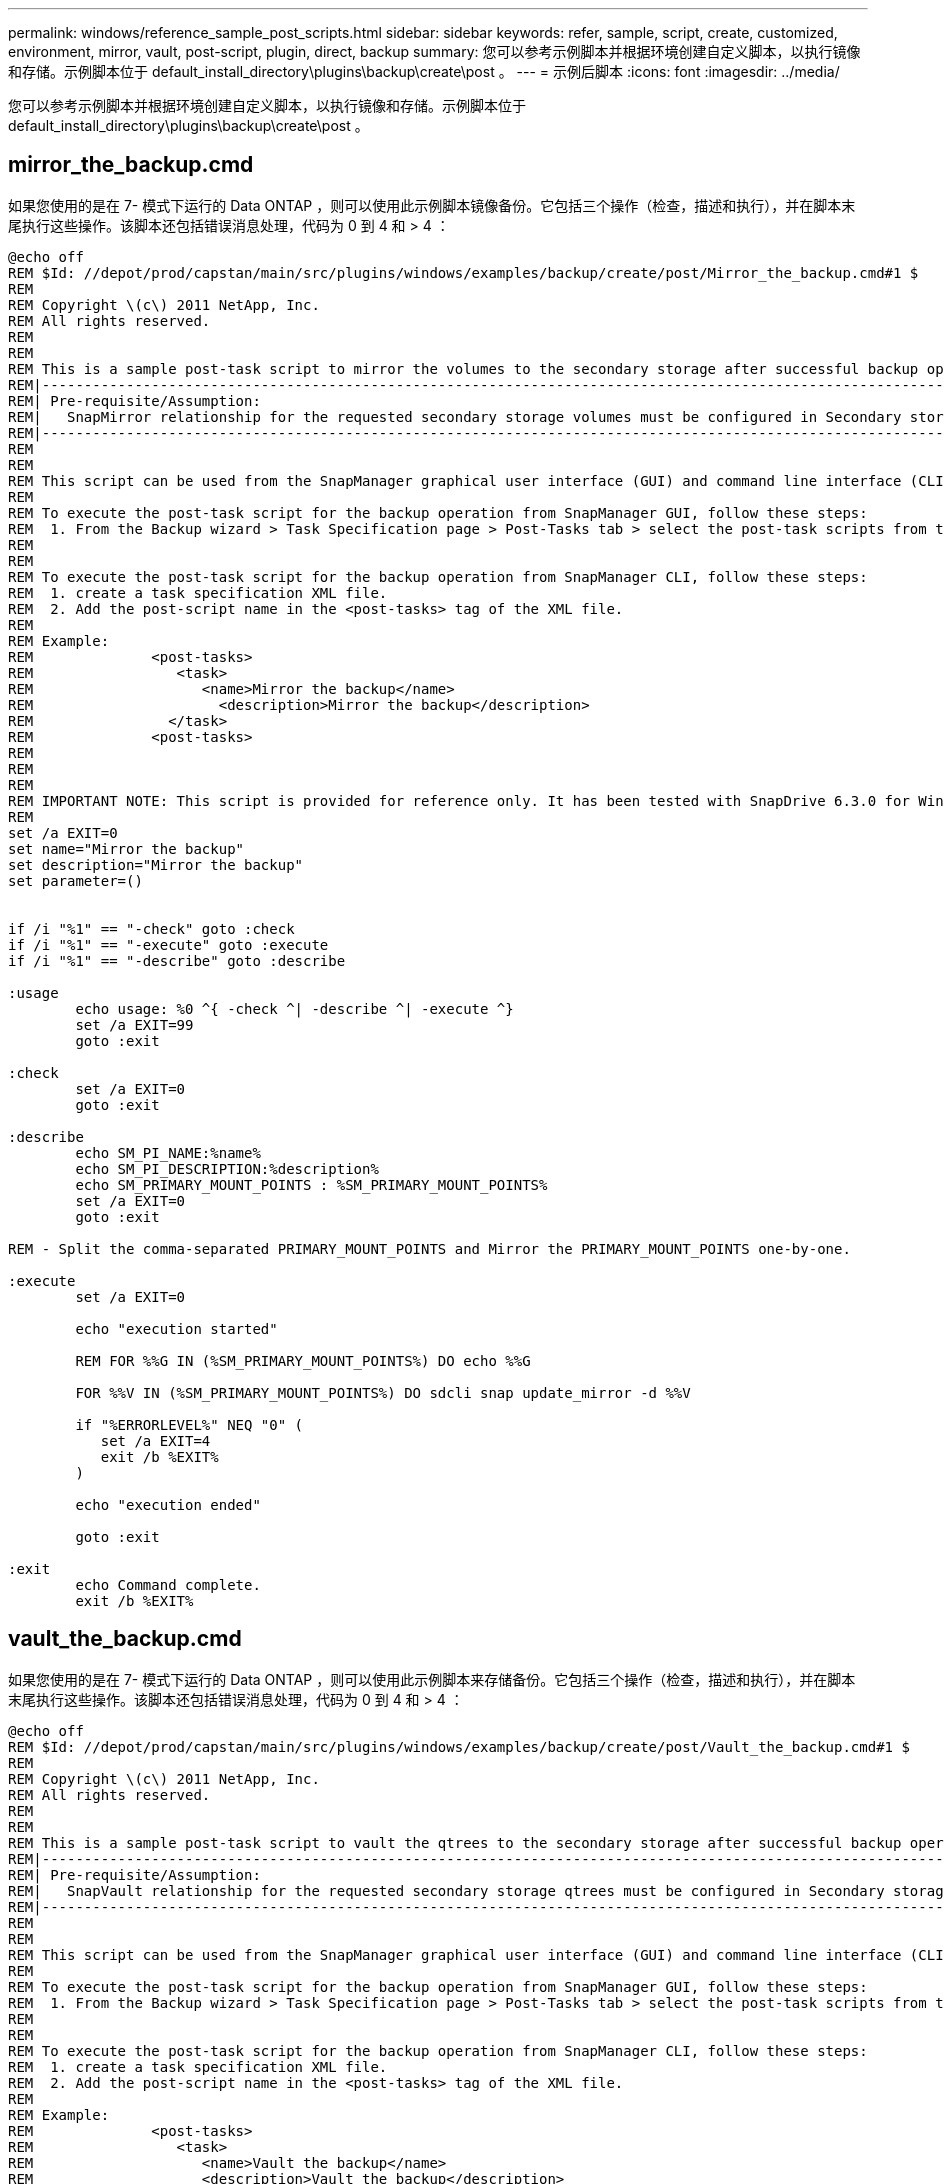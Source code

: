 ---
permalink: windows/reference_sample_post_scripts.html 
sidebar: sidebar 
keywords: refer, sample, script, create, customized, environment, mirror, vault, post-script, plugin, direct, backup 
summary: 您可以参考示例脚本并根据环境创建自定义脚本，以执行镜像和存储。示例脚本位于 default_install_directory\plugins\backup\create\post 。 
---
= 示例后脚本
:icons: font
:imagesdir: ../media/


[role="lead"]
您可以参考示例脚本并根据环境创建自定义脚本，以执行镜像和存储。示例脚本位于 default_install_directory\plugins\backup\create\post 。



== mirror_the_backup.cmd

如果您使用的是在 7- 模式下运行的 Data ONTAP ，则可以使用此示例脚本镜像备份。它包括三个操作（检查，描述和执行），并在脚本末尾执行这些操作。该脚本还包括错误消息处理，代码为 0 到 4 和 > 4 ：

[listing]
----
@echo off
REM $Id: //depot/prod/capstan/main/src/plugins/windows/examples/backup/create/post/Mirror_the_backup.cmd#1 $
REM
REM Copyright \(c\) 2011 NetApp, Inc.
REM All rights reserved.
REM
REM
REM This is a sample post-task script to mirror the volumes to the secondary storage after successful backup operation.
REM|----------------------------------------------------------------------------------------------------------------|
REM| Pre-requisite/Assumption:                                                                                       |
REM|   SnapMirror relationship for the requested secondary storage volumes must be configured in Secondary storage. |
REM|----------------------------------------------------------------------------------------------------------------|
REM
REM
REM This script can be used from the SnapManager graphical user interface (GUI) and command line interface (CLI).
REM
REM To execute the post-task script for the backup operation from SnapManager GUI, follow these steps:
REM  1. From the Backup wizard > Task Specification page > Post-Tasks tab > select the post-task scripts from the Available Scripts section.
REM
REM
REM To execute the post-task script for the backup operation from SnapManager CLI, follow these steps:
REM  1. create a task specification XML file.
REM  2. Add the post-script name in the <post-tasks> tag of the XML file.
REM
REM Example:
REM              <post-tasks>
REM                 <task>
REM                    <name>Mirror the backup</name>
REM                      <description>Mirror the backup</description>
REM                </task>
REM              <post-tasks>
REM
REM
REM
REM IMPORTANT NOTE: This script is provided for reference only. It has been tested with SnapDrive 6.3.0 for Windows but may not work in all environments.  Please review and then customize based on your secondary protection requirements.
REM
set /a EXIT=0
set name="Mirror the backup"
set description="Mirror the backup"
set parameter=()


if /i "%1" == "-check" goto :check
if /i "%1" == "-execute" goto :execute
if /i "%1" == "-describe" goto :describe

:usage
        echo usage: %0 ^{ -check ^| -describe ^| -execute ^}
        set /a EXIT=99
        goto :exit

:check
        set /a EXIT=0
        goto :exit

:describe
        echo SM_PI_NAME:%name%
        echo SM_PI_DESCRIPTION:%description%
        echo SM_PRIMARY_MOUNT_POINTS : %SM_PRIMARY_MOUNT_POINTS%
        set /a EXIT=0
        goto :exit

REM - Split the comma-separated PRIMARY_MOUNT_POINTS and Mirror the PRIMARY_MOUNT_POINTS one-by-one.

:execute
        set /a EXIT=0

        echo "execution started"

        REM FOR %%G IN (%SM_PRIMARY_MOUNT_POINTS%) DO echo %%G

        FOR %%V IN (%SM_PRIMARY_MOUNT_POINTS%) DO sdcli snap update_mirror -d %%V

        if "%ERRORLEVEL%" NEQ "0" (
           set /a EXIT=4
           exit /b %EXIT%
        )

        echo "execution ended"

        goto :exit

:exit
        echo Command complete.
        exit /b %EXIT%
----


== vault_the_backup.cmd

如果您使用的是在 7- 模式下运行的 Data ONTAP ，则可以使用此示例脚本来存储备份。它包括三个操作（检查，描述和执行），并在脚本末尾执行这些操作。该脚本还包括错误消息处理，代码为 0 到 4 和 > 4 ：

[listing]
----
@echo off
REM $Id: //depot/prod/capstan/main/src/plugins/windows/examples/backup/create/post/Vault_the_backup.cmd#1 $
REM
REM Copyright \(c\) 2011 NetApp, Inc.
REM All rights reserved.
REM
REM
REM This is a sample post-task script to vault the qtrees to the secondary storage after successful backup operation.
REM|----------------------------------------------------------------------------------------------------------------|
REM| Pre-requisite/Assumption:                                                                                       |
REM|   SnapVault relationship for the requested secondary storage qtrees must be configured in Secondary storage. |
REM|----------------------------------------------------------------------------------------------------------------|
REM
REM
REM This script can be used from the SnapManager graphical user interface (GUI) and command line interface (CLI).
REM
REM To execute the post-task script for the backup operation from SnapManager GUI, follow these steps:
REM  1. From the Backup wizard > Task Specification page > Post-Tasks tab > select the post-task scripts from the Available Scripts section.
REM
REM
REM To execute the post-task script for the backup operation from SnapManager CLI, follow these steps:
REM  1. create a task specification XML file.
REM  2. Add the post-script name in the <post-tasks> tag of the XML file.
REM
REM Example:
REM              <post-tasks>
REM                 <task>
REM                    <name>Vault the backup</name>
REM                    <description>Vault the backup</description>
REM                </task>
REM              <post-tasks>
REM
REM IMPORTANT NOTE: This script is provided for reference only. It has been tested with SnapDrive 6.3.0 for Windows but may not work in all environments.  Please review and then customize based on your secondary protection requirements.
REM
REM
REM
REM
REM
set /a EXIT=0
set name="Vault the backup"
set description="Vault the backup"
set parameter=()



if /i "%1" == "-check" goto :check
if /i "%1" == "-execute" goto :execute
if /i "%1" == "-describe" goto :describe

:usage
        echo usage: %0 ^{ -check ^| -describe ^| -execute ^}
        set /a EXIT=99
        goto :exit

:check
        set /a EXIT=0
        goto :exit

:describe
        echo SM_PI_NAME:%name%
        echo SM_PI_DESCRIPTION:%description%
        echo SM_PRIMARY_SNAPSHOTS_AND_MOUNT_POINTS : %SM_PRIMARY_SNAPSHOTS_AND_MOUNT_POINTS%
        set /a EXIT=0
        goto :exit

REM Split the colon-separated SM_PRIMARY_SNAPSHOTS_AND_MOUNT_POINTS And SnapVault the mountpoints one-by-one

:execute
        set /a EXIT=0

        echo "execution started"

        FOR %%A IN (%SM_PRIMARY_SNAPSHOTS_AND_MOUNT_POINTS%) DO FOR /F "tokens=1,2 delims=:" %%B IN ("%%A") DO sdcli snapvault archive  -a %%B -DS %%C %%B

        if "%ERRORLEVEL%" NEQ "0" (
           set /a EXIT=4
           exit /b %EXIT%
        )
        echo "execution ended"

        goto :exit

:exit
        echo Command complete.
        exit /b %EXIT%
----


== mirror_the_backup_cDOT.cmd

如果您使用的是集群模式 Data ONTAP ，则可以使用此示例脚本镜像备份。它包括三个操作（检查，描述和执行），并在脚本末尾执行这些操作。该脚本还包括错误消息处理，代码为 0 到 4 和 > 4 ：

[listing]
----
@echo off
REM $Id: //depot/prod/capstan/main/src/plugins/windows/examples/backup/create/post/Mirror_the_backup_cDOT.cmd#1 $
REM
REM  Copyright \(c\) 2011 NetApp, Inc.
REM All rights reserved.
REM
REM
REM This is a sample post-task script to mirror the volumes to the secondary storage after successful backup operation.
REM|----------------------------------------------------------------------------------------------------------------|
REM| Pre-requisite/Assumption:                                                                                       |
REM|   SnapMirror relationship should be set for the primary volumes and secondary volumes                          |
REM|----------------------------------------------------------------------------------------------------------------|
REM
REM
REM This script can be used from the SnapManager graphical user interface (GUI) and command line interface (CLI).
REM
REM To execute the post-task script for the backup operation from SnapManager GUI, follow these steps:
REM  1. From the Backup wizard > Task Specification page > Post-Tasks tab > select the post-task scripts from the Available Scripts section.
REM
REM
REM To execute the post-task script for the backup operation from SnapManager CLI, follow these steps:
REM  1. create a task specification XML file.
REM  2. Add the post-script name in the <post-tasks> tag of the XML file.
REM
REM Example:
REM             <preposttask-specification xmlns="http://www.netapp.com">
REM               <task-specification>
REM                 <post-tasks>
REM                   <task>
REM                     <name>"Mirror the backup for cDOT"</name>
REM                   </task>
REM                 </post-tasks>
REM               </task-specification>
REM             </preposttask-specification>
REM
REM
REM
REM IMPORTANT NOTE: This script is provided for reference only. It has been tested with SnapDrive 7.0 for Windows but may not work in all environments.  Please review and then customize based on your secondary protection requirements.
REM
set /a EXIT=0
set name="Mirror the backup cDOT"
set description="Mirror the backup cDOT"
set parameter=()



if /i "%1" == "-check" goto :check
if /i "%1" == "-execute" goto :execute
if /i "%1" == "-describe" goto :describe

:usage
        echo usage: %0 ^{ -check ^| -describe ^| -execute ^}
        set /a EXIT=99
        goto :exit

:check
        set /a EXIT=0
        goto :exit

:describe
        echo SM_PI_NAME:%name%
        echo SM_PI_DESCRIPTION:%description%
        set /a EXIT=0
        goto :exit

REM - Split the comma-separated SM_PRIMARY_MOUNT_POINTS then Mirror the PRIMARY_MOUNT_POINTS one-by-one.

:execute
        set /a EXIT=0

        echo "execution started"

        REM FOR %%G IN (%SM_PRIMARY_MOUNT_POINTS%) DO powershell.exe -file "c:\snapmirror.ps1" %%G < CON

        powershell.exe -file "c:\snapmirror.ps1" %SM_PRIMARY_FULL_SNAPSHOT_NAME_FOR_TAG% < CON


        if "%ERRORLEVEL%" NEQ "0" (
           set /a EXIT=4
           exit /b %EXIT%
        )

        echo "execution ended"

        goto :exit

:exit
        echo Command complete.
        exit /b %EXIT%
----


== vault_the_backup_cDOT.cmd

如果您使用的是集群模式 Data ONTAP ，则可以使用此示例脚本来存储备份。它包括三个操作（检查，描述和执行），并在脚本末尾执行这些操作。该脚本还包括错误消息处理，代码为 0 到 4 和 > 4 ：

[listing]
----
@echo off
REM $Id: //depot/prod/capstan/main/src/plugins/windows/examples/backup/create/post/Vault_the_backup_cDOT.cmd#1 $
REM
REM  Copyright \(c\) 2011 NetApp, Inc.
REM All rights reserved.
REM
REM
REM This is a sample post-task script to do vault update to the secondary storage after successful backup operation.
REM|------------------------------------------------------------------------------------------------------------------|
REM| Pre-requsite/Assumption:                                                                                         |
REM|   Vaulting relationship with policy and rule needs to be established between primary and secondary storage volumes |
REM|------------------------------------------------------------------------------------------------------------------|
REM
REM
REM This script can be used from the SnapManager graphical user interface (GUI) and command line interface (CLI).
REM
REM To execute the post-task script for the backup operation from SnapManager GUI, follow these steps:
REM
REM  1. From the Backup wizard > Task Specification page > Post-Tasks tab > select the post-task scripts from the Available Scripts section.
REM  2. You can view the parameters available in the post-task script in the Parameter section of the Task Specification page.
REM  3. Provide values to the following parameters:
REM 	SNAPSHOT_LABEL     - Label Name to be set for snapshots before doing the vault update
REM
REM FOR WINDOWS ITS ADVISED TO USE THE post-task script FROM THE GUI BY SAVING THE BELOW SPEC XML AND GIVING THIS IN THE GUI LOAD XML FILE .
REM
REM To execute the post-task script for the backup operation from SnapManager CLI, follow these steps:
REM  1. create a task specification XML file.
REM  2. Add the post-script name in the <post-tasks> tag of the XML file .
REM Example:
REM             <preposttask-specification xmlns="http://www.netapp.com">
REM               <task-specification>
REM                 <post-tasks>
REM                   <task>
REM                     <name>"Vault the backup for cDOT"</name>
REM                     <parameter>
REM                     <name>SNAPSHOT_LABEL</name>
REM                     <value>TST</value>
REM                     </parameter>
REM                   </task>
REM                 </post-tasks>
REM               </task-specification>
REM             </preposttask-specification>
REM
REM
REM IMPORTANT NOTE: This script is provided for reference only. It has been tested with SnapDrive 7.0.0 for Windows but may not work in all environments.
Please review and then customize based on your secondary protection requirements.
REM
REM
REM Need to take care of the parameter variable, its not like shell script array handling, so declare a new variable
REM for one more argument and set that variable SM_PI_PARAMETER in the describe method. Then only that variable will be
REM Visible in the GUI task specification wizard else it wont list.

set /a EXIT=0
set name="Vault the backup for cDOT"
set description="Vault the backup For cDOT volumes"
set parameter=SNAPSHOT_LABEL :

if /i "%1" == "-check" goto :check
if /i "%1" == "-execute" goto :execute
if /i "%1" == "-describe" goto :describe

:usage
        echo usage: %0 ^{ -check ^| -describe ^| -execute ^}
        set /a EXIT=99
        goto :exit

:check
        set /a EXIT=0
        goto :exit

:describe
        echo SM_PI_NAME:%name%
        echo SM_PI_DESCRIPTION:%description%
	echo SM_PI_PARAMETER:%parameter%

        set /a EXIT=0
        goto :exit

REM Split the colon-separated SM_PRIMARY_SNAPSHOTS_AND_MOUNT_POINTS And SnapVault the mountpoints one-by-one

:execute
        set /a EXIT=0

	echo "execution started"

	powershell.exe -file "c:\snapvault.ps1" %SM_PRIMARY_FULL_SNAPSHOT_NAME_FOR_TAG%  %SNAPSHOT_LABEL% < CON

        if "%ERRORLEVEL%" NEQ "0" (
           set /a EXIT=4
           exit /b %EXIT%
        )
 	echo "execution ended"

        goto :exit

:exit
        echo Command complete.
        exit /b %EXIT%
----